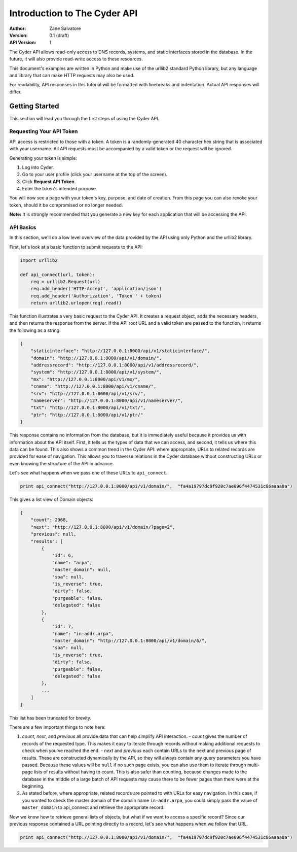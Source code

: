 =============================
Introduction to The Cyder API
=============================

:Author: Zane Salvatore
:Version: 0.1 (draft)
:API Version: 1

The Cyder API allows read-only access to DNS records, systems, and static interfaces stored in the database. In the future, it will also provide read-write access to these resources.

This document's examples are written in Python and make use of the urllib2 standard Python library, but any language and library that can make HTTP requests may also be used.

For readability, API responses in this tutorial will be formatted with linebreaks and indentation. Actual API responses will differ.

Getting Started
===============

This section will lead you through the first steps of using the Cyder API.

Requesting Your API Token
-------------------------

API access is restricted to those with a token. A token is a randomly-generated 40 character hex string that is associated with your username. All API requests must be accompanied by a valid token or the request will be ignored.

Generating your token is simple:

1. Log into Cyder.

2. Go to your user profile (click your username at the top of the screen).

3. Click **Request API Token**.

4. Enter the token's intended purpose.

You will now see a page with your token's key, purpose, and date of creation. From this page you can also revoke your token, should it be compromised or no longer needed.

**Note:** It is strongly recommended that you generate a new key for each application that will be accessing the API.

API Basics
----------

In this section, we'll do a low level overview of the data provided by the API using only Python and the urllib2 library.

First, let's look at a basic function to submit requests to the API:

.. code:: python

    import urllib2
    
    def api_connect(url, token):
        req = urllib2.Request(url)
        req.add_header('HTTP-Accept', 'application/json')
        req.add_header('Authorization', 'Token ' + token)
        return urllib2.urlopen(req).read()

This function illustrates a very basic request to the Cyder API. It creates a request object, adds the necessary headers, and then returns the response from the server. If the API root URL and a valid token are passed to the function, it returns the following as a string:

.. code:: json

    {
        "staticinterface": "http://127.0.0.1:8000/api/v1/staticinterface/",
        "domain": "http://127.0.0.1:8000/api/v1/domain/",
        "addressrecord": "http://127.0.0.1:8000/api/v1/addressrecord/",
        "system": "http://127.0.0.1:8000/api/v1/system/",
        "mx": "http://127.0.0.1:8000/api/v1/mx/",
        "cname": "http://127.0.0.1:8000/api/v1/cname/",
        "srv": "http://127.0.0.1:8000/api/v1/srv/",
        "nameserver": "http://127.0.0.1:8000/api/v1/nameserver/",
        "txt": "http://127.0.0.1:8000/api/v1/txt/",
        "ptr": "http://127.0.0.1:8000/api/v1/ptr/"
    }

This response contains no information from the database, but it is immediately useful because it provides us with information about the API itself. First, it tells us the types of data that we can access, and second, it tells us where this data can be found. This also shows a common trend in the Cyder API: where appropriate, URLs to related records are provided for ease of navigation. This allows you to traverse relations in the Cyder database without constructing URLs or even knowing the structure of the API in advance.

Let's see what happens when we pass one of these URLs to ``api_connect``.

.. code:: python

    print api_connect("http://127.0.0.1:8000/api/v1/domain/",  "fa4a19797dc9f920c7ae096f4474531c86aaaa0a")

This gives a list view of Domain objects:

.. code:: json

    {
        "count": 2068,
        "next": "http://127.0.0.1:8000/api/v1/domain/?page=2",
        "previous": null,
        "results": [
            {
                "id": 6,
                "name": "arpa",
                "master_domain": null,
                "soa": null,
                "is_reverse": true,
                "dirty": false,
                "purgeable": false,
                "delegated": false
            },
            {
                "id": 7,
                "name": "in-addr.arpa",
                "master_domain": "http://127.0.0.1:8000/api/v1/domain/6/",
                "soa": null,
                "is_reverse": true,
                "dirty": false,
                "purgeable": false,
                "delegated": false
            },
            ...
        ]
    }

This list has been truncated for brevity.

There are a few important things to note here:

1. *count*, *next*, and *previous* all provide data that can help simplify API interaction.
   - *count* gives the number of records of the requested type. This makes it easy to iterate through records without making additional requests to check when you've reached the end.
   - *next* and *previous* each contain URLs to the next and previous page of results. These are constructed dynamically by the API, so they will always contain any query parameters you have passed. Because these values will be ``null`` if no such page exists, you can also use them to iterate through multi-page lists of results without having to count. This is also safer than counting, because changes made to the database in the middle of a large batch of API requests may cause there to be fewer pages than there were at the beginning.
2. As stated before, where appropriate, related records are pointed to with URLs for easy navigation. In this case, if you wanted to check the master domain of the domain name ``in-addr.arpa``, you could simply pass the value of ``master_domain`` to api_connect and retrieve the appropriate record.

Now we know how to retrieve general lists of objects, but what if we want to access a specific record? Since our previous response contained a URL pointing directly to a record, let's see what happens when we follow that URL.

.. code:: python

    print api_connect("http://127.0.0.1:8000/api/v1/domain/",  "fa4a19797dc9f920c7ae096f4474531c86aaaa0a")